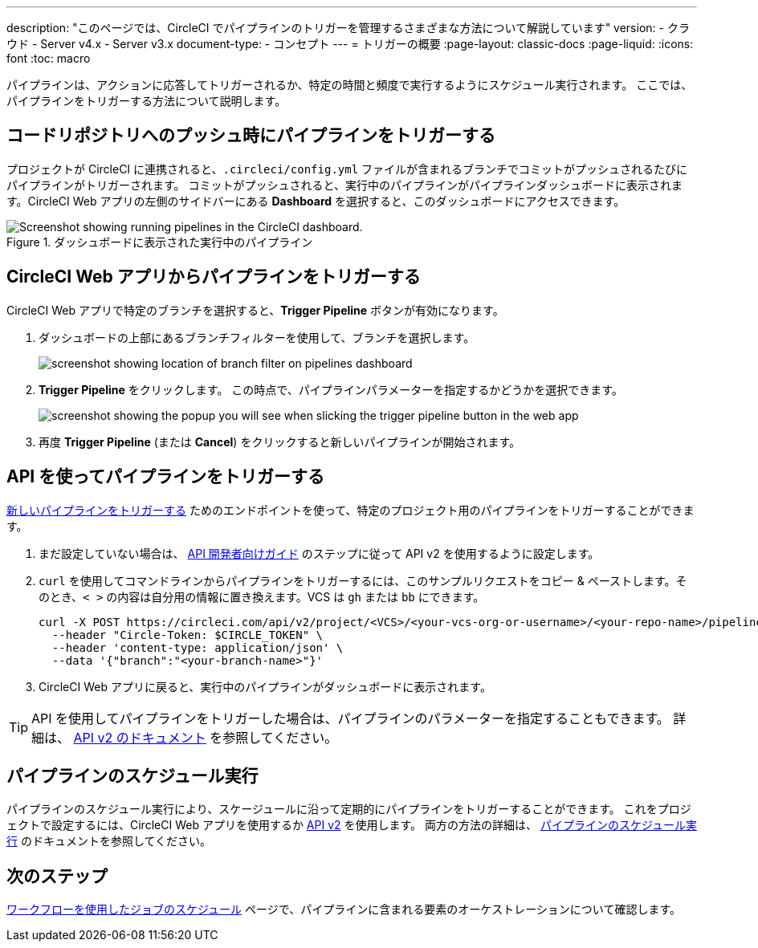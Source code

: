 ---

description: "このページでは、CircleCI でパイプラインのトリガーを管理するさまざまな方法について解説しています"
version:
- クラウド
- Server v4.x
- Server v3.x
document-type:
- コンセプト
---
= トリガーの概要
:page-layout: classic-docs
:page-liquid:
:icons: font
:toc: macro

:toc-title:

パイプラインは、アクションに応答してトリガーされるか、特定の時間と頻度で実行するようにスケジュール実行されます。 ここでは、パイプラインをトリガーする方法について説明します。

[#run-a-pipeline-on-commit-to-your-code-repository]
== コードリポジトリへのプッシュ時にパイプラインをトリガーする

プロジェクトが CircleCI に連携されると、`.circleci/config.yml` ファイルが含まれるブランチでコミットがプッシュされるたびにパイプラインがトリガーされます。 コミットがプッシュされると、実行中のパイプラインがパイプラインダッシュボードに表示されます。CircleCI Web アプリの左側のサイドバーにある **Dashboard** を選択すると、このダッシュボードにアクセスできます。

.ダッシュボードに表示された実行中のパイプライン
image::pipelines-dashboard.png[Screenshot showing running pipelines in the CircleCI dashboard.]

[#run-a-pipeline-from-the-circleci-web-app]
== CircleCI Web アプリからパイプラインをトリガーする

CircleCI Web アプリで特定のブランチを選択すると、**Trigger Pipeline** ボタンが有効になります。

. ダッシュボードの上部にあるブランチフィルターを使用して、ブランチを選択します。
+
image::branch-filter.png[screenshot showing location of branch filter on pipelines dashboard]
. **Trigger Pipeline** をクリックします。 この時点で、パイプラインパラメーターを指定するかどうかを選択できます。
+
image::trigger-pipeline-popup.png[screenshot showing the popup you will see when slicking the trigger pipeline button in the web app]
. 再度 **Trigger Pipeline** (または **Cancel**) をクリックすると新しいパイプラインが開始されます。

[#run-a-pipeline-using-the-api]
== API を使ってパイプラインをトリガーする

https://circleci.com/docs/api/v2/index.html#operation/triggerPipeline[新しいパイプラインをトリガーする] ためのエンドポイントを使って、特定のプロジェクト用のパイプラインをトリガーすることができます。

. まだ設定していない場合は、 <<api-developers-guide#authentication-and-authorization,API 開発者向けガイド>> のステップに従って API v2 を使用するように設定します。
. `curl` を使用してコマンドラインからパイプラインをトリガーするには、このサンプルリクエストをコピー & ペーストします。そのとき、`< >` の内容は自分用の情報に置き換えます。VCS は `gh` または `bb` にできます。
+
[source,shell]
----
curl -X POST https://circleci.com/api/v2/project/<VCS>/<your-vcs-org-or-username>/<your-repo-name>/pipeline \
  --header "Circle-Token: $CIRCLE_TOKEN" \
  --header 'content-type: application/json' \
  --data '{"branch":"<your-branch-name>"}'
----
. CircleCI Web アプリに戻ると、実行中のパイプラインがダッシュボードに表示されます。

TIP: API を使用してパイプラインをトリガーした場合は、パイプラインのパラメーターを指定することもできます。 詳細は、 https://circleci.com/docs/api/v2/index.html#operation/triggerPipeline[API v2 のドキュメント] を参照してください。

[#schedule-a-pipeline]
== パイプラインのスケジュール実行

パイプラインのスケジュール実行により、スケージュールに沿って定期的にパイプラインをトリガーすることができます。 これをプロジェクトで設定するには、CircleCI Web アプリを使用するか https://circleci.com/docs/api/v2/index.html#operation/createSchedule[API v2] を使用します。 両方の方法の詳細は、 <<scheduled-pipelines#,パイプラインのスケジュール実行>> のドキュメントを参照してください。

[#next-steps]
== 次のステップ

<<workflows#,ワークフローを使用したジョブのスケジュール>> ページで、パイプラインに含まれる要素のオーケストレーションについて確認します。